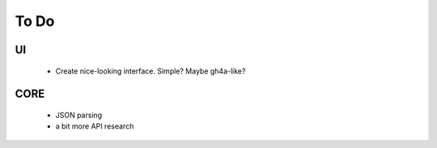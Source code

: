 =======
 To Do
=======

UI
~~
 * Create nice-looking interface. Simple? Maybe gh4a-like?

CORE
~~~~
 * JSON parsing
 * a bit more API research